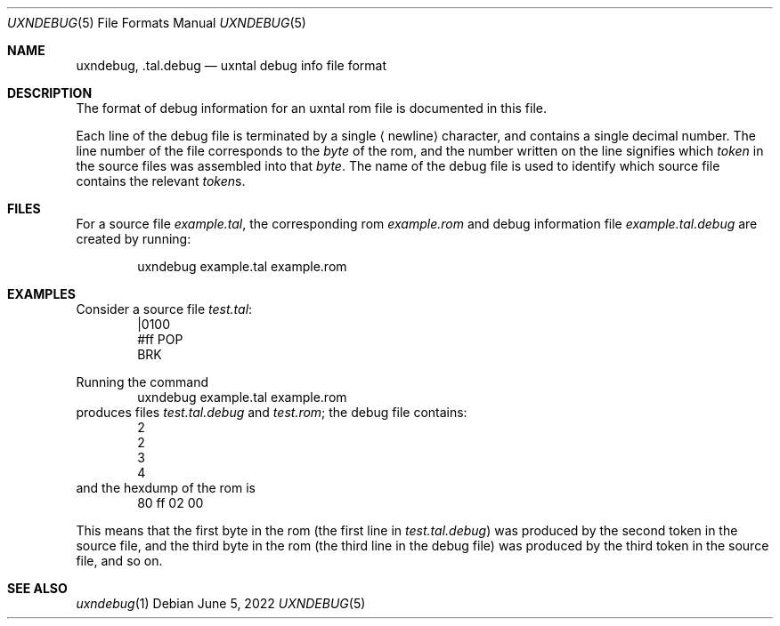 .Dd June 5, 2022
.Dt UXNDEBUG 5
.Os
.Sh NAME
.Nm uxndebug ,
.Nm .tal.debug
.Nd uxntal debug info file format
.Sh DESCRIPTION
The format of debug information for an uxntal rom file is documented in this file.
.Pp
Each line of the debug file is terminated by a single
.Aq newline
character, and contains a single decimal number.
The line number of the file corresponds to the
.Em byte
of the rom,
and the number written on the line signifies which
.Em token
in the source files was assembled into that
.Em byte .
The name of the debug file is used to identify which source file contains the relevant
.Em token Ns s .
.Sh FILES
For a source file
.Pa example.tal ,
the corresponding rom
.Pa example.rom
and debug information file
.Pa example.tal.debug
are created by running:
.Bd -literal -offset indent
uxndebug example.tal example.rom
.Ed
.Sh EXAMPLES
Consider a source file
.Pa test.tal :
.Bd -literal -offset indent -compact
|0100
 #ff POP
BRK
.Ed
.Pp
Running the command
.Bd -literal -offset indent -compact
uxndebug example.tal example.rom
.Ed
produces files
.Pa test.tal.debug
and
.Pa test.rom ;
the debug file contains:
.Bd -literal -offset indent -compact
2
2
3
4
.Ed
and the hexdump of the rom is
.Bd -literal -offset indent -compact
80 ff 02 00
.Ed
.Pp
This means that the first byte in the rom (the first line in
.Pa test.tal.debug )
was produced by the second token in the source file, and the third byte
in the rom (the third line in the debug file) was produced by the third token in the source file,
and so on.
.Sh SEE ALSO
.Xr uxndebug 1
